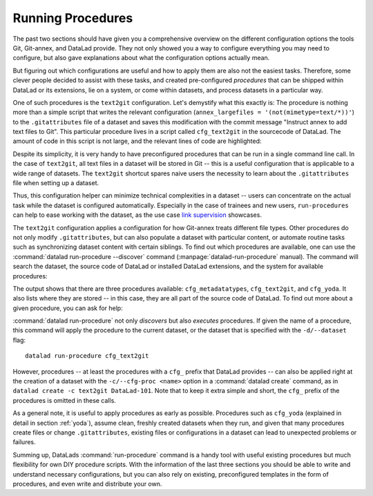 .. _procedures:

Running Procedures
------------------

The past two sections should have given you a comprehensive
overview on the different configuration options the tools
Git, Git-annex, and DataLad provide. They not only
showed you a way to configure everything you may need to
configure, but also gave explanations about what the
configuration options actually mean.

But figuring out which configurations are useful and how
to apply them are also not the easiest tasks. Therefore,
some clever people decided to assist with
these tasks, and created pre-configured *procedures*
that can be shipped within DataLad or its extensions,
lie on a system, or come within datasets, and process
datasets in a particular way.

One of such procedures is the ``text2git`` configuration.
Let's demystify what this exactly is: The procedure is
nothing more than a simple script that writes the relevant
configuration (``annex_largefiles = '(not(mimetype=text/*))'``)
to the ``.gitattributes`` file of a dataset and saves this
modification with the commit message
"Instruct annex to add text files to Git". This particular
procedure lives in a script called ``cfg_text2git`` in the
sourcecode of DataLad. The amount of code
in this script is not large, and the relevant lines of code
are highlighted:

.. code-block:: bash
   :emphasize-lines: 11, 17-18

    import sys
    import os.path as op
    from datalad.distribution.dataset import require_dataset

    ds = require_dataset(
        sys.argv[1],
        check_installed=True,
        purpose='configuration')

    # the relevant configuration:
    annex_largefiles = '(not(mimetype=text/*))'
    # check existing configurations:
    attrs = ds.repo.get_gitattributes('*')
    # if not already an existing configuration, configure Git-annex with the above rule
    if not attrs.get('*', {}).get(
            'annex.largefiles', None) == annex_largefiles:
        ds.repo.set_gitattributes([
            ('*', {'annex.largefiles': annex_largefiles})])

    # this saves and commits the changed .gitattributes file
    git_attributes_file = op.join(ds.path, '.gitattributes')
    ds.save(
        git_attributes_file,
        message="Instruct annex to add text files to Git",
    )

Despite its simplicity, it is very handy to have preconfigured
procedures that can be run in a single command line call. In the
case of ``text2git``, all text files in a dataset will be stored
in Git -- this is a useful configuration that is applicable to a
wide range of datasets. The ``text2git`` shortcut
spares naive users the necessity to learn about the ``.gitattributes``
file when setting up a dataset.

Thus, this configuration helper can minimize technical complexities
in a dataset -- users can concentrate on the actual task while
the dataset is configured automatically. Especially in the case
of trainees and new users, ``run-procedures`` can help to ease
working with the dataset, as the use case `link supervision <TODOsupervision>`_
showcases.

The ``text2git`` configuration applies a configuration for how
Git-annex treats different file types. Other procedures do not
only modify ``.gitattributes``, but can also populate a dataset
with particular content, or automate routine tasks such as
synchronizing dataset content with certain siblings.
To find out which procedures are available, one can use the
:command:`datalad run-procedure --discover` command (:manpage:`datalad-run-procedure`
manual). The command will search the dataset, the source code of
DataLad or installed DataLad extensions, and the system for
available procedures:

.. runrecord:: _examples/DL-101-127-101
   :workdir: dl-101/DataLad-101
   :language: console

   $ datalad run-procedure --discover

The output shows that there are three procedures available:
``cfg_metadatatypes``, ``cfg_text2git``, and ``cfg_yoda``.
It also lists where they are stored -- in this case,
they are all part of the source code of DataLad.
To find out more about a given procedure, you can ask for help:

.. todo::

   Once there is help for these procedures (https://github.com/datalad/datalad/issues/2649),
   include it here:

   .. runrecord:: _examples/DL-101-127-102
      :workdir: dl-101/DataLad-101
      :language: console

      $ datalad run-procedure --help-proc cfg_text2git

   It might be helpful to have (or reference) a table with all available
   procedures and a short explanation.

:command:`datalad run-procedure` not only *discovers*
but also *executes* procedures. If given the name of
a procedure, this command will apply the procedure to
the current dataset, or the dataset that is specified
with the ``-d/--dataset`` flag::

   datalad run-procedure cfg_text2git

However, procedures -- at least the procedures with
a ``cfg_`` prefix that DataLad provides --
can also be applied right at the creation of a dataset with the
``-c/--cfg-proc <name>`` option in a :command:`datalad create`
command, as in ``datalad create -c text2git DataLad-101``.
Note that to keep it extra simple and short, the
``cfg_`` prefix of the procedures is omitted in these calls.

As a general note, it is useful to apply procedures
as early as possible. Procedures such
as ``cfg_yoda`` (explained in detail in section :ref:`yoda`),
assume clean, freshly created datasets when they run,
and given that many procedures create files or change ``.gitattributes``,
existing files or configurations in a dataset can lead to unexpected
problems or failures.


.. findoutmore:: Write your own procedures

   Procedures can come with source code or datasets, but anyone can
   write their own extension as well, if they wish. This allows to
   automate routine configurations or tasks in a dataset.
   Some general rules for creating a custom procedure are outlined
   below:

   - A procedure can be any executable. Executables must have the
     appropriate permissions and, in the case of a script,
     must contain an appropriate shebang (TODO: turn into term once
     PR#134 is merged).

       - If a procedure is not executable, but its filename ends with
         ‘.py’, it is automatically executed by the ‘python’ interpreter
         (whichever version is available in the present environment).
         Likewise, procedure implementations ending on ‘.sh’ are executed via ‘bash’.

   - Procedures can implement any argument handling, but must be capable
     of taking at least one positional argument (the absolute path to the
     dataset they shall operate on).

   - By default, DataLad will search for user procedures (i.e. procedures on the
     *global* level) in ``~/.config/datalad/procedures``, and for dataset procedures
     (i.e. the *local* level) in ``.datalad/procedures`` relative to a dataset root.

   Therefore, in order to create a custom procedure, a simple script
   in the appropriate location is fine. Placing a script ``myprocedure``
   into ``.datalad/procedures`` will allow running
   ``datalad run-procedure myprocedure`` in your dataset, and because
   it is part of the dataset it will also allow distributing the procedure.

   .. todo::

      maybe write a toy-example procedure here


Summing up, DataLads :command:`run-procedure` command is a handy tool
with useful existing procedures but much flexibility for own
DIY procedure scripts. With the information of the last three sections
you should be able to write and understand necessary configurations,
but you can also rely on existing, preconfigured templates in the
form of procedures, and even write and distribute your own.




